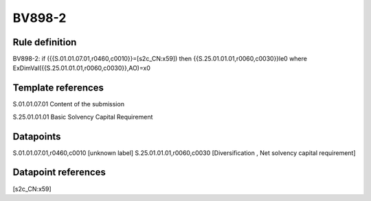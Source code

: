 =======
BV898-2
=======

Rule definition
---------------

BV898-2: if ({{S.01.01.07.01,r0460,c0010}}=[s2c_CN:x59]) then {{S.25.01.01.01,r0060,c0030}}le0 where ExDimVal({{S.25.01.01.01,r0060,c0030}},AO)=x0


Template references
-------------------

S.01.01.07.01 Content of the submission

S.25.01.01.01 Basic Solvency Capital Requirement


Datapoints
----------

S.01.01.07.01,r0460,c0010 [unknown label]
S.25.01.01.01,r0060,c0030 [Diversification , Net solvency capital requirement]



Datapoint references
--------------------

[s2c_CN:x59]